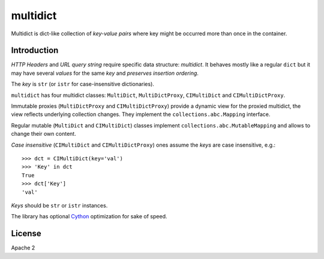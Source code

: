 =========
multidict
=========

.. image:: https://travis-ci.org/aio-libs/multidict.svg?branch=master
    :target:  https://travis-ci.org/aio-libs/multidict
    :align: right
    :alt: Linux build @ Travis CI
.. image:: https://img.shields.io/appveyor/ci/asvetlov/multidict/master.svg?label=Windows%20build%20%40%20Appveyor
    :target: https://ci.appveyor.com/project/asvetlov/multidict/branch/master
    :align: right
    :alt: Windows build @ Appveyor
.. image:: https://codecov.io/gh/aio-libs/multidict/branch/master/graph/badge.svg
    :target: https://codecov.io/gh/aio-libs/multidict
    :alt: Coverage metrics
.. image:: https://badges.gitter.im/Join%20Chat.svg
    :target: https://gitter.im/aio-libs/Lobby
    :alt: Chat on Gitter

Multidict is dict-like collection of *key-value pairs* where key
might be occurred more than once in the container.

Introduction
------------

*HTTP Headers* and *URL query string* require specific data structure:
*multidict*. It behaves mostly like a regular ``dict`` but it may have
several *values* for the same *key* and *preserves insertion ordering*.

The *key* is ``str`` (or ``istr`` for case-insensitive dictionaries).

``multidict`` has four multidict classes:
``MultiDict``, ``MultiDictProxy``, ``CIMultiDict``
and ``CIMultiDictProxy``.

Immutable proxies (``MultiDictProxy`` and
``CIMultiDictProxy``) provide a dynamic view for the
proxied multidict, the view reflects underlying collection changes. They
implement the ``collections.abc.Mapping`` interface.

Regular mutable (``MultiDict`` and ``CIMultiDict``) classes
implement ``collections.abc.MutableMapping`` and allows to change
their own content.


*Case insensitive* (``CIMultiDict`` and
``CIMultiDictProxy``) ones assume the *keys* are case
insensitive, e.g.::

   >>> dct = CIMultiDict(key='val')
   >>> 'Key' in dct
   True
   >>> dct['Key']
   'val'

*Keys* should be ``str`` or ``istr`` instances.

The library has optional Cython_ optimization for sake of speed.


License
-------

Apache 2


.. _aiohttp: https://github.com/KeepSafe/aiohttp
.. _Cython: http://cython.org/
